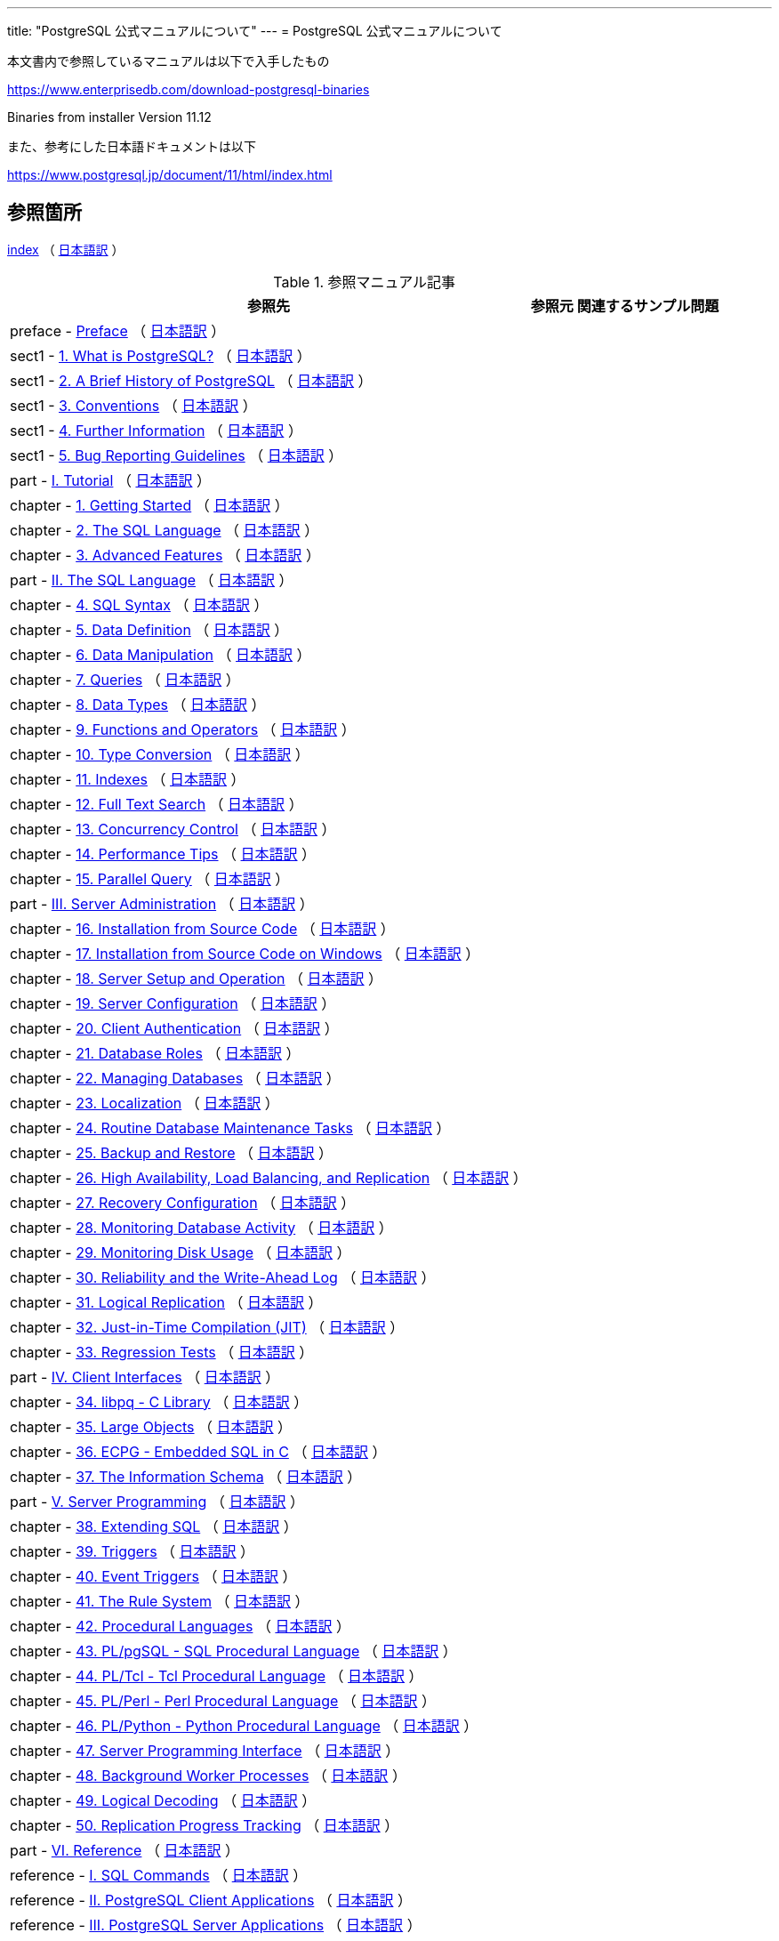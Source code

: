 ---
title: "PostgreSQL 公式マニュアルについて"
---
= PostgreSQL 公式マニュアルについて

本文書内で参照しているマニュアルは以下で入手したもの

https://www.enterprisedb.com/download-postgresql-binaries

Binaries from installer Version 11.12

また、参考にした日本語ドキュメントは以下

https://www.postgresql.jp/document/11/html/index.html

== 参照箇所

xref:resource/postgresql/html/index.html[index] （ https://www.postgresql.jp/document/11/html/index.html[日本語訳] ）


.参照マニュアル記事
[options="header,autowidth",stripes=hover]

|===
|参照先 |参照元 |関連するサンプル問題

|preface - xref:resource/postgresql/html/preface.html[Preface] （ https://www.postgresql.jp/document/11/html/preface.html[日本語訳] ）
|  
|  

|sect1 - xref:resource/postgresql/html/intro-whatis.html[1.  What is PostgreSQL?] （ https://www.postgresql.jp/document/11/html/intro-whatis.html[日本語訳] ）
|  
|  

|sect1 - xref:resource/postgresql/html/history.html[2. A Brief History of PostgreSQL] （ https://www.postgresql.jp/document/11/html/history.html[日本語訳] ）
|  
|  

|sect1 - xref:resource/postgresql/html/notation.html[3. Conventions] （ https://www.postgresql.jp/document/11/html/notation.html[日本語訳] ）
|  
|  

|sect1 - xref:resource/postgresql/html/resources.html[4. Further Information] （ https://www.postgresql.jp/document/11/html/resources.html[日本語訳] ）
|  
|  

|sect1 - xref:resource/postgresql/html/bug-reporting.html[5. Bug Reporting Guidelines] （ https://www.postgresql.jp/document/11/html/bug-reporting.html[日本語訳] ）
|  
|  

|part - xref:resource/postgresql/html/tutorial.html[I. Tutorial] （ https://www.postgresql.jp/document/11/html/tutorial.html[日本語訳] ）
|  
|  

|chapter - xref:resource/postgresql/html/tutorial-start.html[1. Getting Started] （ https://www.postgresql.jp/document/11/html/tutorial-start.html[日本語訳] ）
|  
|  

|chapter - xref:resource/postgresql/html/tutorial-sql.html[2. The SQL Language] （ https://www.postgresql.jp/document/11/html/tutorial-sql.html[日本語訳] ）
|  
|  

|chapter - xref:resource/postgresql/html/tutorial-advanced.html[3. Advanced Features] （ https://www.postgresql.jp/document/11/html/tutorial-advanced.html[日本語訳] ）
|  
|  

|part - xref:resource/postgresql/html/sql.html[II. The SQL Language] （ https://www.postgresql.jp/document/11/html/sql.html[日本語訳] ）
|  
|  

|chapter - xref:resource/postgresql/html/sql-syntax.html[4. SQL Syntax] （ https://www.postgresql.jp/document/11/html/sql-syntax.html[日本語訳] ）
|  
|  

|chapter - xref:resource/postgresql/html/ddl.html[5. Data Definition] （ https://www.postgresql.jp/document/11/html/ddl.html[日本語訳] ）
|  
|  

|chapter - xref:resource/postgresql/html/dml.html[6. Data Manipulation] （ https://www.postgresql.jp/document/11/html/dml.html[日本語訳] ）
|  
|  

|chapter - xref:resource/postgresql/html/queries.html[7. Queries] （ https://www.postgresql.jp/document/11/html/queries.html[日本語訳] ）
|  
|  

|chapter - xref:resource/postgresql/html/datatype.html[8. Data Types] （ https://www.postgresql.jp/document/11/html/datatype.html[日本語訳] ）
|  
|  

|chapter - xref:resource/postgresql/html/functions.html[9. Functions and Operators] （ https://www.postgresql.jp/document/11/html/functions.html[日本語訳] ）
|  
|  

|chapter - xref:resource/postgresql/html/typeconv.html[10. Type Conversion] （ https://www.postgresql.jp/document/11/html/typeconv.html[日本語訳] ）
|  
|  

|chapter - xref:resource/postgresql/html/indexes.html[11. Indexes] （ https://www.postgresql.jp/document/11/html/indexes.html[日本語訳] ）
|  
|  

|chapter - xref:resource/postgresql/html/textsearch.html[12. Full Text Search] （ https://www.postgresql.jp/document/11/html/textsearch.html[日本語訳] ）
|  
|  

|chapter - xref:resource/postgresql/html/mvcc.html[13. Concurrency Control] （ https://www.postgresql.jp/document/11/html/mvcc.html[日本語訳] ）
|  
|  

|chapter - xref:resource/postgresql/html/performance-tips.html[14. Performance Tips] （ https://www.postgresql.jp/document/11/html/performance-tips.html[日本語訳] ）
|  
|  

|chapter - xref:resource/postgresql/html/parallel-query.html[15. Parallel Query] （ https://www.postgresql.jp/document/11/html/parallel-query.html[日本語訳] ）
|  
|  

|part - xref:resource/postgresql/html/admin.html[III. Server Administration] （ https://www.postgresql.jp/document/11/html/admin.html[日本語訳] ）
|  
|  

|chapter - xref:resource/postgresql/html/installation.html[16. Installation from Source Code] （ https://www.postgresql.jp/document/11/html/installation.html[日本語訳] ）
|  
|  

|chapter - xref:resource/postgresql/html/install-windows.html[17. Installation from Source Code on Windows] （ https://www.postgresql.jp/document/11/html/install-windows.html[日本語訳] ）
|  
|  

|chapter - xref:resource/postgresql/html/runtime.html[18. Server Setup and Operation] （ https://www.postgresql.jp/document/11/html/runtime.html[日本語訳] ）
|  
|  

|chapter - xref:resource/postgresql/html/runtime-config.html[19. Server Configuration] （ https://www.postgresql.jp/document/11/html/runtime-config.html[日本語訳] ）
|  
|  

|chapter - xref:resource/postgresql/html/client-authentication.html[20. Client Authentication] （ https://www.postgresql.jp/document/11/html/client-authentication.html[日本語訳] ）
|  
|  

|chapter - xref:resource/postgresql/html/user-manag.html[21. Database Roles] （ https://www.postgresql.jp/document/11/html/user-manag.html[日本語訳] ）
|  
|  

|chapter - xref:resource/postgresql/html/managing-databases.html[22. Managing Databases] （ https://www.postgresql.jp/document/11/html/managing-databases.html[日本語訳] ）
|  
|  

|chapter - xref:resource/postgresql/html/charset.html[23. Localization] （ https://www.postgresql.jp/document/11/html/charset.html[日本語訳] ）
|  
|  

|chapter - xref:resource/postgresql/html/maintenance.html[24. Routine Database Maintenance Tasks] （ https://www.postgresql.jp/document/11/html/maintenance.html[日本語訳] ）
|  
|  

|chapter - xref:resource/postgresql/html/backup.html[25. Backup and Restore] （ https://www.postgresql.jp/document/11/html/backup.html[日本語訳] ）
|  
|  

|chapter - xref:resource/postgresql/html/high-availability.html[26. High Availability, Load Balancing, and Replication] （ https://www.postgresql.jp/document/11/html/high-availability.html[日本語訳] ）
|  
|  

|chapter - xref:resource/postgresql/html/recovery-config.html[27. Recovery Configuration] （ https://www.postgresql.jp/document/11/html/recovery-config.html[日本語訳] ）
|  
|  

|chapter - xref:resource/postgresql/html/monitoring.html[28. Monitoring Database Activity] （ https://www.postgresql.jp/document/11/html/monitoring.html[日本語訳] ）
|  
|  

|chapter - xref:resource/postgresql/html/diskusage.html[29. Monitoring Disk Usage] （ https://www.postgresql.jp/document/11/html/diskusage.html[日本語訳] ）
|  
|  

|chapter - xref:resource/postgresql/html/wal.html[30. Reliability and the Write-Ahead Log] （ https://www.postgresql.jp/document/11/html/wal.html[日本語訳] ）
|  
|  

|chapter - xref:resource/postgresql/html/logical-replication.html[31. Logical Replication] （ https://www.postgresql.jp/document/11/html/logical-replication.html[日本語訳] ）
|  
|  

|chapter - xref:resource/postgresql/html/jit.html[32. Just-in-Time Compilation (JIT)] （ https://www.postgresql.jp/document/11/html/jit.html[日本語訳] ）
|  
|  

|chapter - xref:resource/postgresql/html/regress.html[33. Regression Tests] （ https://www.postgresql.jp/document/11/html/regress.html[日本語訳] ）
|  
|  

|part - xref:resource/postgresql/html/client-interfaces.html[IV. Client Interfaces] （ https://www.postgresql.jp/document/11/html/client-interfaces.html[日本語訳] ）
|  
|  

|chapter - xref:resource/postgresql/html/libpq.html[34. libpq - C Library] （ https://www.postgresql.jp/document/11/html/libpq.html[日本語訳] ）
|  
|  

|chapter - xref:resource/postgresql/html/largeobjects.html[35. Large Objects] （ https://www.postgresql.jp/document/11/html/largeobjects.html[日本語訳] ）
|  
|  

|chapter - xref:resource/postgresql/html/ecpg.html[36. ECPG - Embedded SQL in C] （ https://www.postgresql.jp/document/11/html/ecpg.html[日本語訳] ）
|  
|  

|chapter - xref:resource/postgresql/html/information-schema.html[37. The Information Schema] （ https://www.postgresql.jp/document/11/html/information-schema.html[日本語訳] ）
|  
|  

|part - xref:resource/postgresql/html/server-programming.html[V. Server Programming] （ https://www.postgresql.jp/document/11/html/server-programming.html[日本語訳] ）
|  
|  

|chapter - xref:resource/postgresql/html/extend.html[38. Extending SQL] （ https://www.postgresql.jp/document/11/html/extend.html[日本語訳] ）
|  
|  

|chapter - xref:resource/postgresql/html/triggers.html[39. Triggers] （ https://www.postgresql.jp/document/11/html/triggers.html[日本語訳] ）
|  
|  

|chapter - xref:resource/postgresql/html/event-triggers.html[40. Event Triggers] （ https://www.postgresql.jp/document/11/html/event-triggers.html[日本語訳] ）
|  
|  

|chapter - xref:resource/postgresql/html/rules.html[41. The Rule System] （ https://www.postgresql.jp/document/11/html/rules.html[日本語訳] ）
|  
|  

|chapter - xref:resource/postgresql/html/xplang.html[42. Procedural Languages] （ https://www.postgresql.jp/document/11/html/xplang.html[日本語訳] ）
|  
|  

|chapter - xref:resource/postgresql/html/plpgsql.html[43. PL/pgSQL - SQL Procedural Language] （ https://www.postgresql.jp/document/11/html/plpgsql.html[日本語訳] ）
|  
|  

|chapter - xref:resource/postgresql/html/pltcl.html[44. PL/Tcl - Tcl Procedural Language] （ https://www.postgresql.jp/document/11/html/pltcl.html[日本語訳] ）
|  
|  

|chapter - xref:resource/postgresql/html/plperl.html[45. PL/Perl - Perl Procedural Language] （ https://www.postgresql.jp/document/11/html/plperl.html[日本語訳] ）
|  
|  

|chapter - xref:resource/postgresql/html/plpython.html[46. PL/Python - Python Procedural Language] （ https://www.postgresql.jp/document/11/html/plpython.html[日本語訳] ）
|  
|  

|chapter - xref:resource/postgresql/html/spi.html[47. Server Programming Interface] （ https://www.postgresql.jp/document/11/html/spi.html[日本語訳] ）
|  
|  

|chapter - xref:resource/postgresql/html/bgworker.html[48. Background Worker Processes] （ https://www.postgresql.jp/document/11/html/bgworker.html[日本語訳] ）
|  
|  

|chapter - xref:resource/postgresql/html/logicaldecoding.html[49. Logical Decoding] （ https://www.postgresql.jp/document/11/html/logicaldecoding.html[日本語訳] ）
|  
|  

|chapter - xref:resource/postgresql/html/replication-origins.html[50. Replication Progress Tracking] （ https://www.postgresql.jp/document/11/html/replication-origins.html[日本語訳] ）
|  
|  

|part - xref:resource/postgresql/html/reference.html[VI. Reference] （ https://www.postgresql.jp/document/11/html/reference.html[日本語訳] ）
|  
|  

|reference - xref:resource/postgresql/html/sql-commands.html[I. SQL Commands] （ https://www.postgresql.jp/document/11/html/sql-commands.html[日本語訳] ）
|  
|  

|reference - xref:resource/postgresql/html/reference-client.html[II. PostgreSQL Client Applications] （ https://www.postgresql.jp/document/11/html/reference-client.html[日本語訳] ）
|  
|  

|reference - xref:resource/postgresql/html/reference-server.html[III. PostgreSQL Server Applications] （ https://www.postgresql.jp/document/11/html/reference-server.html[日本語訳] ）
|  
|  

|part - xref:resource/postgresql/html/internals.html[VII. Internals] （ https://www.postgresql.jp/document/11/html/internals.html[日本語訳] ）
|  
|  

|chapter - xref:resource/postgresql/html/overview.html[51. Overview of PostgreSQL Internals] （ https://www.postgresql.jp/document/11/html/overview.html[日本語訳] ）
|  
|  

|chapter - xref:resource/postgresql/html/catalogs.html[52. System Catalogs] （ https://www.postgresql.jp/document/11/html/catalogs.html[日本語訳] ）
|  
|  

|chapter - xref:resource/postgresql/html/protocol.html[53. Frontend/Backend Protocol] （ https://www.postgresql.jp/document/11/html/protocol.html[日本語訳] ）
|  
|  

|chapter - xref:resource/postgresql/html/source.html[54. PostgreSQL Coding Conventions] （ https://www.postgresql.jp/document/11/html/source.html[日本語訳] ）
|  
|  

|chapter - xref:resource/postgresql/html/nls.html[55. Native Language Support] （ https://www.postgresql.jp/document/11/html/nls.html[日本語訳] ）
|  
|  

|chapter - xref:resource/postgresql/html/plhandler.html[56. Writing A Procedural Language Handler] （ https://www.postgresql.jp/document/11/html/plhandler.html[日本語訳] ）
|  
|  

|chapter - xref:resource/postgresql/html/fdwhandler.html[57. Writing A Foreign Data Wrapper] （ https://www.postgresql.jp/document/11/html/fdwhandler.html[日本語訳] ）
|  
|  

|chapter - xref:resource/postgresql/html/tablesample-method.html[58. Writing A Table Sampling Method] （ https://www.postgresql.jp/document/11/html/tablesample-method.html[日本語訳] ）
|  
|  

|chapter - xref:resource/postgresql/html/custom-scan.html[59. Writing A Custom Scan Provider] （ https://www.postgresql.jp/document/11/html/custom-scan.html[日本語訳] ）
|  
|  

|chapter - xref:resource/postgresql/html/geqo.html[60. Genetic Query Optimizer] （ https://www.postgresql.jp/document/11/html/geqo.html[日本語訳] ）
|  
|  

|chapter - xref:resource/postgresql/html/indexam.html[61. Index Access Method Interface Definition] （ https://www.postgresql.jp/document/11/html/indexam.html[日本語訳] ）
|  
|  

|chapter - xref:resource/postgresql/html/generic-wal.html[62. Generic WAL Records] （ https://www.postgresql.jp/document/11/html/generic-wal.html[日本語訳] ）
|  
|  

|chapter - xref:resource/postgresql/html/btree.html[63. B-Tree Indexes] （ https://www.postgresql.jp/document/11/html/btree.html[日本語訳] ）
|  
|  

|chapter - xref:resource/postgresql/html/gist.html[64. GiST Indexes] （ https://www.postgresql.jp/document/11/html/gist.html[日本語訳] ）
|  
|  

|chapter - xref:resource/postgresql/html/spgist.html[65. SP-GiST Indexes] （ https://www.postgresql.jp/document/11/html/spgist.html[日本語訳] ）
|  
|  

|chapter - xref:resource/postgresql/html/gin.html[66. GIN Indexes] （ https://www.postgresql.jp/document/11/html/gin.html[日本語訳] ）
|  
|  

|chapter - xref:resource/postgresql/html/brin.html[67. BRIN Indexes] （ https://www.postgresql.jp/document/11/html/brin.html[日本語訳] ）
|  
|  

|chapter - xref:resource/postgresql/html/storage.html[68. Database Physical Storage] （ https://www.postgresql.jp/document/11/html/storage.html[日本語訳] ）
|  
|  

|chapter - xref:resource/postgresql/html/bki.html[69. System Catalog Declarations and Initial Contents] （ https://www.postgresql.jp/document/11/html/bki.html[日本語訳] ）
|  
|  

|chapter - xref:resource/postgresql/html/planner-stats-details.html[70. How the Planner Uses Statistics] （ https://www.postgresql.jp/document/11/html/planner-stats-details.html[日本語訳] ）
|  
|  

|part - xref:resource/postgresql/html/appendixes.html[VIII. Appendixes] （ https://www.postgresql.jp/document/11/html/appendixes.html[日本語訳] ）
|  
|  

|appendix - xref:resource/postgresql/html/errcodes-appendix.html[A. PostgreSQL Error Codes] （ https://www.postgresql.jp/document/11/html/errcodes-appendix.html[日本語訳] ）
|  
|  

|appendix - xref:resource/postgresql/html/datetime-appendix.html[B. Date/Time Support] （ https://www.postgresql.jp/document/11/html/datetime-appendix.html[日本語訳] ）
|  
|  

|appendix - xref:resource/postgresql/html/sql-keywords-appendix.html[C. SQL Key Words] （ https://www.postgresql.jp/document/11/html/sql-keywords-appendix.html[日本語訳] ）
|  
|  

|appendix - xref:resource/postgresql/html/features.html[D. SQL Conformance] （ https://www.postgresql.jp/document/11/html/features.html[日本語訳] ）
|  
|  

|appendix - xref:resource/postgresql/html/release.html[E. Release Notes] （ https://www.postgresql.jp/document/11/html/release.html[日本語訳] ）
|  
|  

|appendix - xref:resource/postgresql/html/contrib.html[F. Additional Supplied Modules] （ https://www.postgresql.jp/document/11/html/contrib.html[日本語訳] ）
|  
|  

|appendix - xref:resource/postgresql/html/contrib-prog.html[G. Additional Supplied Programs] （ https://www.postgresql.jp/document/11/html/contrib-prog.html[日本語訳] ）
|  
|  

|appendix - xref:resource/postgresql/html/external-projects.html[H. External Projects] （ https://www.postgresql.jp/document/11/html/external-projects.html[日本語訳] ）
|  
|  

|appendix - xref:resource/postgresql/html/sourcerepo.html[I. The Source Code Repository] （ https://www.postgresql.jp/document/11/html/sourcerepo.html[日本語訳] ）
|  
|  

|appendix - xref:resource/postgresql/html/docguide.html[J. Documentation] （ https://www.postgresql.jp/document/11/html/docguide.html[日本語訳] ）
|  
|  

|appendix - xref:resource/postgresql/html/acronyms.html[K. Acronyms] （ https://www.postgresql.jp/document/11/html/acronyms.html[日本語訳] ）
|  
|  

|===

